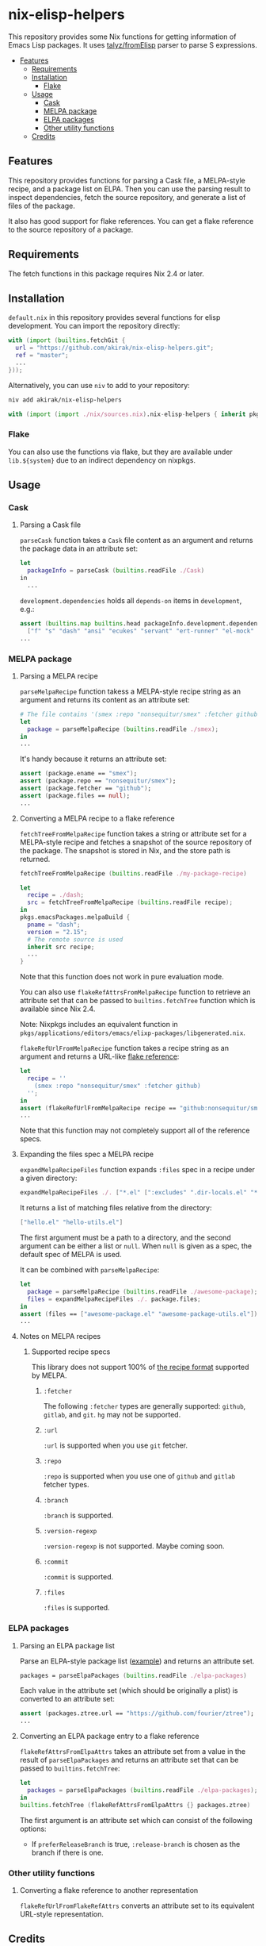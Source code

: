 * nix-elisp-helpers
:PROPERTIES:
:TOC: :include siblings :depth 2 :ignore this
:END:
#+BEGIN_HTML
<a href="https://github.com/akirak/nix-elisp-helpers/actions">
<img src="https://github.com/akirak/nix-elisp-helpers/workflows/CI/badge.svg">
</a>
#+END_HTML

This repository provides some Nix functions for getting information of Emacs Lisp packages.
It uses [[https://github.com/talyz/fromElisp][talyz/fromElisp]] parser to parse S expressions.
:CONTENTS:
- [[#features][Features]]
  - [[#requirements][Requirements]]
  - [[#installation][Installation]]
    - [[#flake][Flake]]
  - [[#usage][Usage]]
    - [[#cask][Cask]]
    - [[#melpa-package][MELPA package]]
    - [[#elpa-packages][ELPA packages]]
    - [[#other-utility-functions][Other utility functions]]
  - [[#credits][Credits]]
:END:
** Features
This repository provides functions for parsing a Cask file, a MELPA-style recipe, and a package list on ELPA. Then you can use the parsing result to inspect dependencies, fetch the source repository, and generate a list of files of the package.

It also has good support for flake references. You can get a flake reference to the source repository of a package.
** Requirements
The fetch functions in this package requires Nix 2.4 or later.
** Installation
=default.nix= in this repository provides several functions for elisp development.
You can import the repository directly:

#+begin_src nix
  with (import (builtins.fetchGit {
    url = "https://github.com/akirak/nix-elisp-helpers.git";
    ref = "master";
    ...
  }));
#+end_src

Alternatively, you can use =niv= to add to your repository:

#+begin_src sh
niv add akirak/nix-elisp-helpers
#+end_src

#+begin_src nix
  with (import (import ./nix/sources.nix).nix-elisp-helpers { inherit pkgs; });
#+end_src
*** Flake
You can also use the functions via flake, but they are available under =lib.${system}= due to an indirect dependency on nixpkgs.
** Usage
*** Cask
**** Parsing a Cask file
=parseCask= function takes a =Cask= file content as an argument and returns the package data in an attribute set:

#+begin_src nix
let
  packageInfo = parseCask (builtins.readFile ./Cask)
in
  ...
#+end_src

=development.dependencies= holds all =depends-on= items in =development=, e.g.:

#+begin_src nix
  assert (builtins.map builtins.head packageInfo.development.dependencies ==
    ["f" "s" "dash" "ansi" "ecukes" "servant" "ert-runner" "el-mock" "noflet" "ert-async" "shell-split-string"]);
  ...
#+end_src
*** MELPA package
**** Parsing a MELPA recipe
=parseMelpaRecipe= function takess a MELPA-style recipe string as an argument and returns its content as an attribute set:

#+begin_src nix
  # The file contains '(smex :repo "nonsequitur/smex" :fetcher github)'
  let
    package = parseMelpaRecipe (builtins.readFile ./smex);
  in
  ...
#+end_src

It's handy because it returns an attribute set:

#+begin_src nix
  assert (package.ename == "smex");
  assert (package.repo == "nonsequitur/smex");
  assert (package.fetcher == "github");
  assert (package.files == null);
  ...
#+end_src
**** Converting a MELPA recipe to a flake reference
=fetchTreeFromMelpaRecipe= function takes a string or attribute set for a MELPA-style recipe and fetches a snapshot of the source repository of the package.
The snapshot is stored in Nix, and the store path is returned.

#+begin_src nix
  fetchTreeFromMelpaRecipe (builtins.readFile ./my-package-recipe)
#+end_src

#+begin_src nix
  let
    recipe = ./dash;
    src = fetchTreeFromMelpaRecipe (builtins.readFile recipe);
  in
  pkgs.emacsPackages.melpaBuild {
    pname = "dash";
    version = "2.15";
    # The remote source is used
    inherit src recipe;
    ...
  }
#+end_src

Note that this function does not work in pure evaluation mode.

You can also use =flakeRefAttrsFromMelpaRecipe= function to retrieve an attribute set that can be passed to =builtins.fetchTree= function which is available since Nix 2.4.

Note: Nixpkgs includes an equivalent function in =pkgs/applications/editors/emacs/elixp-packages/libgenerated.nix=.

=flakeRefUrlFromMelpaRecipe= function takes a recipe string as an argument and returns a URL-like [[https://nixos.org/manual/nix/unstable/command-ref/new-cli/nix3-flake.html#flake-references][flake reference]]:

#+begin_src nix
  let
    recipe = ''
      (smex :repo "nonsequitur/smex" :fetcher github)
    '';
  in
  assert (flakeRefUrlFromMelpaRecipe recipe == "github:nonsequitur/smex");
  ...
#+end_src

Note that this function may not completely support all of the reference specs.

**** Expanding the files spec a MELPA recipe
=expandMelpaRecipeFiles= function expands =:files= spec in a recipe under a given directory:

#+begin_src nix
  expandMelpaRecipeFiles ./. ["*.el" [":excludes" ".dir-locals.el" "*-test.el"]]
#+end_src

It returns a list of matching files relative from the directory:

#+begin_src nix
  ["hello.el" "hello-utils.el"]
#+end_src

The first argument must be a path to a directory, and the second argument can be either a list or =null=. When =null= is given as a spec, the default spec of MELPA is used.

It can be combined with =parseMelpaRecipe=:

#+begin_src nix
  let
    package = parseMelpaRecipe (builtins.readFile ./awesome-package);
    files = expandMelpaRecipeFiles ./. package.files;
  in
  assert (files == ["awesome-package.el" "awesome-package-utils.el"]);
  ...
#+end_src
**** Notes on MELPA recipes
***** Supported recipe specs
:PROPERTIES:
:TOC: :ignore descendants
:END:
This library does not support 100% of [[https://github.com/melpa/melpa/#recipe-format][the recipe format]] supported by MELPA.
****** =:fetcher=
The following =:fetcher= types are generally supported: =github=, =gitlab=, and =git=. =hg= may not be supported.
****** =:url=
=:url= is supported when you use =git= fetcher.
****** =:repo=
=:repo= is supported when you use one of =github= and =gitlab= fetcher types.
****** =:branch=
=:branch= is supported.
****** =:version-regexp=
=:version-regexp= is not supported. Maybe coming soon.
****** =:commit=
=:commit= is supported.
****** =:files=
=:files= is supported.
*** ELPA packages
**** Parsing an ELPA package list
Parse an ELPA-style package list ([[https://git.savannah.gnu.org/cgit/emacs/elpa.git/plain/elpa-packages][example]]) and returns an attribute set.

#+begin_src nix
packages = parseElpaPackages (builtins.readFile ./elpa-packages)
#+end_src

Each value in the attribute set (which should be originally a plist) is converted to an attribute set:

#+begin_src nix
  assert (packages.ztree.url == "https://github.com/fourier/ztree");
  ...
#+end_src
**** Converting an ELPA package entry to a flake reference
=flakeRefAttrsFromElpaAttrs= takes an attribute set from a value in the result of =parseElpaPackages= and returns an attribute set that can be passed to =builtins.fetchTree=:

#+begin_src nix
  let
    packages = parseElpaPackages (builtins.readFile ./elpa-packages);
  in
  builtins.fetchTree (flakeRefAttrsFromElpaAttrs {} packages.ztree)
#+end_src

The first argument is an attribute set which can consist of the following options:

- If =preferReleaseBranch= is true, =:release-branch= is chosen as the branch if there is one.
*** Other utility functions
**** Converting a flake reference to another representation
=flakeRefUrlFromFlakeRefAttrs= converts an attribute set to its equivalent URL-style representation.
** Credits
This project uses [[https://github.com/talyz/fromElisp][talyz/fromElisp]] for parsing Emacs Lisp expressions in Nix.

